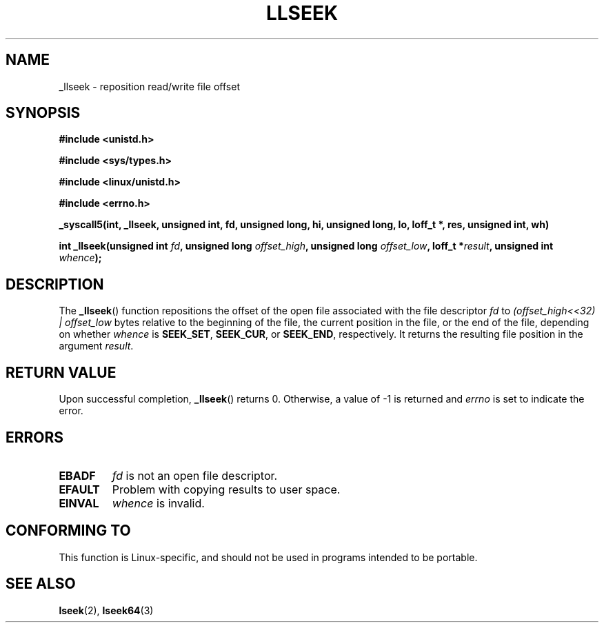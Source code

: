 .\" Copyright (C) 1995 Andries Brouwer (aeb@cwi.nl)
.\"
.\" Permission is granted to make and distribute verbatim copies of this
.\" manual provided the copyright notice and this permission notice are
.\" preserved on all copies.
.\"
.\" Permission is granted to copy and distribute modified versions of this
.\" manual under the conditions for verbatim copying, provided that the
.\" entire resulting derived work is distributed under the terms of a
.\" permission notice identical to this one.
.\" 
.\" Since the Linux kernel and libraries are constantly changing, this
.\" manual page may be incorrect or out-of-date.  The author(s) assume no
.\" responsibility for errors or omissions, or for damages resulting from
.\" the use of the information contained herein.  The author(s) may not
.\" have taken the same level of care in the production of this manual,
.\" which is licensed free of charge, as they might when working
.\" professionally.
.\" 
.\" Formatted or processed versions of this manual, if unaccompanied by
.\" the source, must acknowledge the copyright and authors of this work.
.\"
.\" Written 10 June 1995 by Andries Brouwer <aeb@cwi.nl>
.\" Modified Thu Oct 31 15:16:23 1996 by Eric S. Raymond <esr@thyrsus.com>
.\"
.TH LLSEEK 2 1995-06-10 "Linux 1.2.9" "Linux Programmer's Manual"
.SH NAME
_llseek \- reposition read/write file offset
.SH SYNOPSIS
.B #include <unistd.h>
.sp
.B #include <sys/types.h>
.sp
.B #include <linux/unistd.h>
.sp
.B #include <errno.h>
.sp
.B _syscall5(int, _llseek, unsigned int, fd, unsigned long, hi, unsigned long, lo, loff_t *, res, unsigned int, wh)
.sp
.BI "int _llseek(unsigned int " fd ", unsigned long " offset_high ,
.BI "unsigned long " offset_low ", loff_t *" result ", unsigned int " whence );
.SH DESCRIPTION
The
.BR _llseek ()
function repositions the offset of the open file associated
with the file descriptor
.I fd
to
.I (offset_high<<32) | offset_low
bytes relative to the beginning of the file, the current position in the file,
or the end of the file, depending on whether
.I  whence
is
.BR SEEK_SET ,
.BR SEEK_CUR ,
or
.BR SEEK_END ,
respectively.
It returns the resulting file position in the argument
.IR result .

.SH "RETURN VALUE"
Upon successful completion,
.BR _llseek ()
returns 0. Otherwise, a value of \-1 is returned and
.I errno
is set to indicate the error.
.SH ERRORS
.TP
.B EBADF
.I fd
is not an open file descriptor.
.TP
.B EFAULT
Problem with copying results to user space.
.TP
.B EINVAL
.I whence
is invalid.
.SH "CONFORMING TO"
This function is Linux-specific, and should not be used in programs
intended to be portable.
.SH "SEE ALSO"
.BR lseek (2),
.BR lseek64 (3)    
